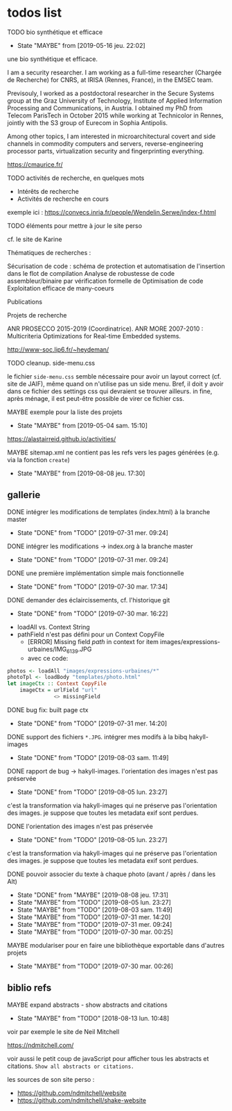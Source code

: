 * todos list

******** TODO bio synthétique et efficace
    :PROPERTIES:
         :TRIGGER:  chain-find-next(TODO,todo-only)
         :END:
         - State "MAYBE"      from              [2019-05-16 jeu. 22:02]

une bio synthétique et efficace.

I am a security researcher. I am working as a full-time researcher (Chargée de Recherche) for CNRS, at IRISA (Rennes, France), in the EMSEC team.

Previsouly, I worked as a postdoctoral researcher in the Secure Systems group at the Graz University of Technology, Institute of Applied Information Processing and Communications, in Austria. I obtained my PhD from Telecom ParisTech in October 2015 while working at Technicolor in Rennes, jointly with the S3 group of Eurecom in Sophia Antipolis.

Among other topics, I am interested in microarchitectural covert and side channels in commodity computers and servers, reverse-engineering processor parts, virtualization security and fingerprinting everything.

https://cmaurice.fr/

******** TODO activités de recherche, en quelques mots
    :PROPERTIES:
         :TRIGGER:  chain-find-next(TODO,todo-only)
         :END:

    - Intérêts de recherche
    - Activités de recherche en cours

exemple ici : https://convecs.inria.fr/people/Wendelin.Serwe/index-f.html

******** TODO éléments pour mettre à jour le site perso
    :PROPERTIES:
         :TRIGGER:  chain-find-next(TODO,todo-only)
         :END:

cf. le site de Karine

Thématiques de recherches :

    Sécurisation de code : schéma de protection et automatisation de l'insertion dans le flot de compilation
    Analyse de robustesse de code assembleur/binaire par vérification formelle de
    Optimisation de code
    Exploitation efficace de many-coeurs

Publications

Projets de recherche

    ANR PROSECCO 2015-2019 (Coordinatrice).
    ANR MORE 2007-2010 : Multicriteria Optimizations for Real-time Embedded systems.

http://www-soc.lip6.fr/~heydeman/

******** TODO cleanup. side-menu.css
    :PROPERTIES:
         :TRIGGER:  chain-find-next(TODO,todo-only)
         :END:

le fichier =side-menu.css= semble nécessaire pour avoir un layout
correct (cf. site de JAIF), même quand on n'utilise pas un side menu.
Bref, il doit y avoir dans ce fichier des settings css qui devraient
se trouver ailleurs.
in fine, après ménage, il est peut-être possible de virer ce fichier css.

******** MAYBE exemple pour la liste des projets
    CLOSED: [2019-05-04 sam. 15:10]
         - State "MAYBE"      from              [2019-05-04 sam. 15:10]

https://alastairreid.github.io/activities/

******** MAYBE sitemap.xml ne contient pas les refs vers les pages générées (e.g. via la fonction =create=)
    CLOSED: [2019-08-08 jeu. 17:30]

         - State "MAYBE"      from              [2019-08-08 jeu. 17:30]

** gallerie

******** DONE intégrer les modifications de templates (index.html) à la branche master
    CLOSED: [2019-07-31 mer. 09:24]
    :PROPERTIES:
         :TRIGGER:  chain-find-next(TODO,todo-only)
         :END:
         - State "DONE"       from "TODO"       [2019-07-31 mer. 09:24]

******** DONE intégrer les modifications -> index.org à la branche master
    CLOSED: [2019-07-31 mer. 09:24]
    :PROPERTIES:
         :TRIGGER:  chain-find-next(TODO,todo-only)
         :END:

         - State "DONE"       from "TODO"       [2019-07-31 mer. 09:24]

******** DONE une première implémentation simple mais fonctionnelle
    CLOSED: [2019-07-30 mar. 17:34]
    :PROPERTIES:
   :TRIGGER:  chain-find-next(TODO,todo-only)
   :END:
    - State "DONE"       from "TODO"       [2019-07-30 mar. 17:34]

******** DONE demander des éclaircissements,  cf. l'historique git
    CLOSED: [2019-07-30 mar. 16:22]
    :PROPERTIES:
         :TRIGGER:  chain-find-next(TODO,todo-only)
         :END:

    - State "DONE"       from "TODO"       [2019-07-30 mar. 16:22]
- loadAll vs. Context String
- pathField n'est pas défini pour un Context CopyFile
  - [ERROR] Missing field $path$ in context for item images/expressions-urbaines/IMG_6139.JPG
  - avec ce code:

#+begin_src haskell
        photos <- loadAll "images/expressions-urbaines/*"
        photoTpl <- loadBody "templates/photo.html"
        let imageCtx :: Context CopyFile
            imageCtx = urlField "url"
                       <> missingField
#+end_src

******** DONE bug fix: built page ctx
    CLOSED: [2019-07-31 mer. 14:20]
    :PROPERTIES:
         :TRIGGER:  chain-find-next(TODO,todo-only)
         :END:
         - State "DONE"       from "TODO"       [2019-07-31 mer. 14:20]

******** DONE support des fichiers =*.JPG=.  intégrer mes modifs à la bibq hakyll-images
    CLOSED: [2019-08-03 sam. 11:49]
    :PROPERTIES:
         :TRIGGER:  chain-find-next(TODO,todo-only)
         :END:

         - State "DONE"       from "TODO"       [2019-08-03 sam. 11:49]

******** DONE rapport de bug -> hakyll-images. l'orientation des images n'est pas préservée
    CLOSED: [2019-08-05 lun. 23:27]
    :PROPERTIES:
         :TRIGGER:  chain-find-next(TODO,todo-only)
         :END:

    - State "DONE"       from "TODO"       [2019-08-05 lun. 23:27]
c'est la transformation via hakyll-images qui ne préserve pas
l'orientation des images.  je suppose que toutes les metadata exif
sont perdues.

******** DONE l'orientation des images n'est pas préservée
    CLOSED: [2019-08-05 lun. 23:27]
    :PROPERTIES:
         :TRIGGER:  chain-find-next(TODO,todo-only)
         :END:

    - State "DONE"       from "TODO"       [2019-08-05 lun. 23:27]
c'est la transformation via hakyll-images qui ne préserve pas
l'orientation des images.  je suppose que toutes les metadata exif
sont perdues.

******** DONE pouvoir associer du texte à chaque photo (avant / après / dans les Alt)

         - State "DONE"       from "MAYBE"      [2019-08-08 jeu. 17:31]
         - State "MAYBE"      from "TODO"       [2019-08-05 lun. 23:27]
         - State "MAYBE"      from "TODO"       [2019-08-03 sam. 11:49]
         - State "MAYBE"      from "TODO"       [2019-07-31 mer. 14:20]
         - State "MAYBE"      from "TODO"       [2019-07-31 mer. 09:24]
         - State "MAYBE"      from "TODO"       [2019-07-30 mar. 00:25]

******** MAYBE modulariser pour en faire une bibliothèque exportable dans d'autres projets

         - State "MAYBE"      from "TODO"       [2019-07-30 mar. 00:26]

** biblio refs

******** MAYBE expand abstracts - show abstracts and citations
    CLOSED: [2018-08-13 lun. 10:48]
    :PROPERTIES:
  :TRIGGER:  chain-find-next(TODO,todo-only,from-bottom)
  :END:
  - State "MAYBE"      from "TODO"       [2018-08-13 lun. 10:48]

voir par exemple le site de Neil Mitchell

https://ndmitchell.com/

voir aussi le petit coup de javaScript pour afficher tous les
abstracts et citations.  =Show all abstracts or citations.=

les sources de son site perso :
- https://github.com/ndmitchell/website
- https://github.com/ndmitchell/shake-website
